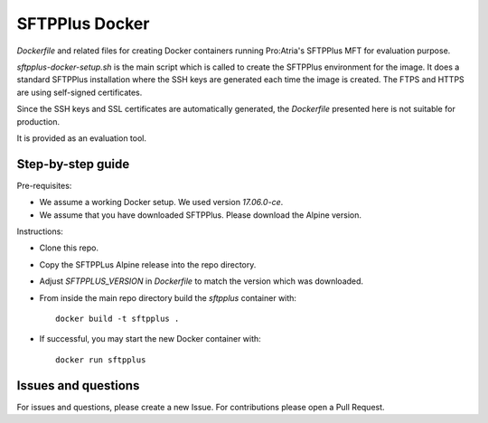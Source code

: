 SFTPPlus Docker
===============

`Dockerfile` and related files for creating Docker containers running
Pro:Atria's SFTPPlus MFT for evaluation purpose.

`sftpplus-docker-setup.sh` is the main script which is called to create the
SFTPPlus environment for the image.
It does a standard SFTPPlus installation where the SSH keys are generated each
time the image is created. The FTPS and HTTPS are using self-signed
certificates.

Since the SSH keys and SSL certificates are automatically generated, the
`Dockerfile` presented here is not suitable for production.

It is provided as an evaluation tool.


Step-by-step guide
------------------

Pre-requisites:

* We assume a working Docker setup. We used version `17.06.0-ce`.

* We assume that you have downloaded SFTPPlus. Please download the Alpine version.

Instructions:

* Clone this repo.

* Copy the SFTPPLus Alpine release into the repo directory.

* Adjust `SFTPPLUS_VERSION` in `Dockerfile` to match the version which was
  downloaded.

* From inside the main repo directory build the `sftpplus` container with::

    docker build -t sftpplus .

* If successful, you may start the new Docker container with::

    docker run sftpplus


Issues and questions
--------------------

For issues and questions, please create a new Issue.
For contributions please open a Pull Request.
